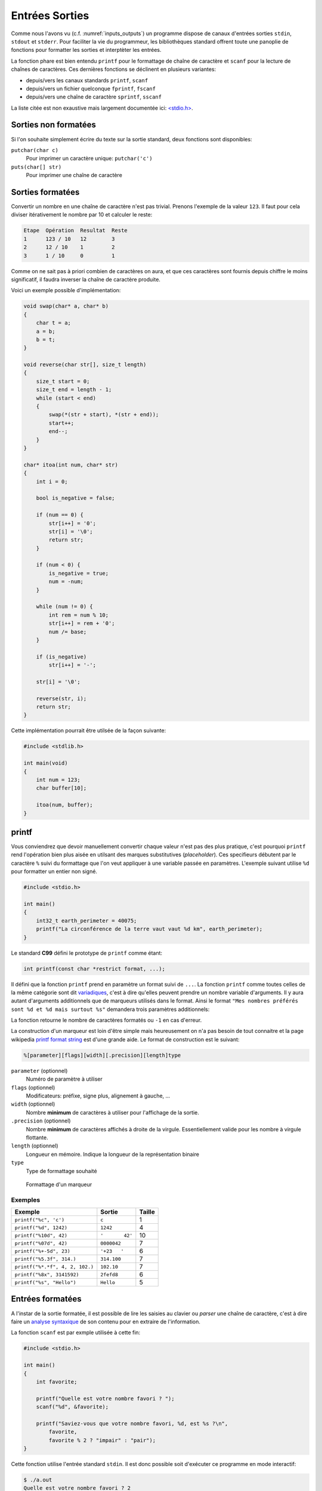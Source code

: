 ===============
Entrées Sorties
===============

Comme nous l'avons vu (c.f. :numref:`inputs_outputs`) un programme dispose de canaux d'entrées sorties ``stdin``, ``stdout`` et ``stderr``. Pour faciliter la vie du programmeur, les bibliothèques standard offrent toute une panoplie de fonctions pour formatter les sorties et interptèter les entrées.

La fonction phare est bien entendu ``printf`` pour le formattage de chaîne de caractère et ``scanf`` pour la lecture de chaînes de caractères. Ces dernières fonctions se déclinent en plusieurs variantes:

- depuis/vers les canaux standards ``printf``, ``scanf``
- depuis/vers un fichier quelconque ``fprintf``, ``fscanf``
- depuis/vers une chaîne de caractère ``sprintf``, ``sscanf``

La liste citée est non exaustive mais largement documentée ici: `<stdio.h> <http://man7.org/linux/man-pages/man3/stdio.3.html>`__.

Sorties non formatées
=====================

Si l'on souhaite simplement écrire du texte sur la sortie standard, deux fonctions sont disponibles:

``putchar(char c)``
    Pour imprimer un caractère unique: ``putchar('c')``

``puts(char[] str)``
    Pour imprimer une chaîne de caractère

Sorties formatées
=================

Convertir un nombre en une chaîne de caractère n'est pas trivial. Prenons l'exemple de la valeur ``123``. Il faut pour cela diviser itérativement le nombre par 10 et calculer le reste:

.. code-block:: text

    Etape  Opération  Resultat  Reste
    1      123 / 10   12        3
    2      12 / 10    1         2
    3      1 / 10     0         1

Comme on ne sait pas à priori combien de caractères on aura, et que ces caractères sont fournis depuis chiffre le moins significatif, il faudra inverser la chaîne de caractère produite.

Voici un exemple possible d'implémentation:

.. code-block:: c

    void swap(char* a, char* b)
    {
        char t = a;
        a = b;
        b = t;
    }

    void reverse(char str[], size_t length)
    {
        size_t start = 0;
        size_t end = length - 1;
        while (start < end)
        {
            swap(*(str + start), *(str + end));
            start++;
            end--;
        }
    }

    char* itoa(int num, char* str)
    {
        int i = 0;

        bool is_negative = false;

        if (num == 0) {
            str[i++] = '0';
            str[i] = '\0';
            return str;
        }

        if (num < 0) {
            is_negative = true;
            num = -num;
        }

        while (num != 0) {
            int rem = num % 10;
            str[i++] = rem + '0';
            num /= base;
        }

        if (is_negative)
            str[i++] = '-';

        str[i] = '\0';

        reverse(str, i);
        return str;
    }

Cette implémentation pourrait être utilsée de la façon suivante:

.. code-block:: c

    #include <stdlib.h>

    int main(void)
    {
        int num = 123;
        char buffer[10];

        itoa(num, buffer);
    }

printf
======

Vous conviendrez que devoir manuellement convertir chaque valeur n'est pas des plus pratique, c'est pourquoi ``printf`` rend l'opération bien plus aisée en utilsant des marques substitutives (*placeholder*). Ces specifieurs débutent par le caractère ``%`` suivi du formattage que l'on veut appliquer à une variable passée en paramètres. L'exemple suivant utilise ``%d`` pour formatter un entier non signé.

.. code-block:: c

    #include <stdio.h>

    int main()
    {
        int32_t earth_perimeter = 40075;
        printf("La circonférence de la terre vaut vaut %d km", earth_perimeter);
    }

Le standard **C99** défini le prototype de ``printf`` comme étant:

.. code-block:: c

    int printf(const char *restrict format, ...);

Il défini que la fonction ``printf`` prend en paramètre un format suivi de ``...``. La fonction ``printf`` comme toutes celles de la même catégorie sont dit `variadiques <https://fr.wikipedia.org/wiki/Fonction_variadique#C>`__, c'est à dire qu'elles peuvent prendre un nombre variable d'arguments. Il y aura autant d'arguments additionnels que de marqueurs utilisés dans le format. Ainsi le format ``"Mes nombres préférés sont %d et %d mais surtout %s"`` demandera trois paramètres additionnels:

La fonction retourne le nombre de caractères formatés ou ``-1`` en cas d'erreur.

La construction d'un marqueur est loin d'être simple mais heureusement on n'a pas besoin de tout connaitre et la page wikipedia `printf format string <https://en.wikipedia.org/wiki/Printf_format_string>`__ est d'une grande aide. Le format de construction est le suivant:

.. code-block:: c

    %[parameter][flags][width][.precision][length]type

``parameter`` (optionnel)
    Numéro de paramètre à utiliser

``flags`` (optionnel)
    Modificateurs: préfixe, signe plus, alignement à gauche, ...

``width`` (optionnel)
    Nombre **minimum** de caractères à utiliser pour l'affichage de la sortie.

``.precision`` (optionnel)
    Nombre **minimum** de caractères affichés à droite de la virgule. Essentiellement valide pour les nombre à virgule flottante.

``length`` (optionnel)
    Longueur en mémoire. Indique la longueur de la représentation binaire

``type``
    Type de formattage souhaité

.. figure:: assets/figures/string/formats.*

    Formattage d'un marqueur

Exemples
--------

+---------------------------------+-----------------+--------+
| Exemple                         | Sortie          | Taille |
+=================================+=================+========+
| ``printf("%c", 'c')``           | ``c``           | 1      |
+---------------------------------+-----------------+--------+
| ``printf("%d", 1242)``          | ``1242``        | 4      |
+---------------------------------+-----------------+--------+
| ``printf("%10d", 42)``          | ``'       42'`` | 10     |
+---------------------------------+-----------------+--------+
| ``printf("%07d", 42)``          | ``0000042``     | 7      |
+---------------------------------+-----------------+--------+
| ``printf("%+-5d", 23)``         | ``'+23   '``    | 6      |
+---------------------------------+-----------------+--------+
| ``printf("%5.3f", 314.)``       | ``314.100``     | 7      |
+---------------------------------+-----------------+--------+
| ``printf("%*.*f", 4, 2, 102.)`` | ``102.10``      | 7      |
+---------------------------------+-----------------+--------+
| ``printf("%8x", 3141592)``      | ``2fefd8``      | 6      |
+---------------------------------+-----------------+--------+
| ``printf("%s", "Hello")``       | ``Hello``       | 5      |
+---------------------------------+-----------------+--------+

Entrées formatées
=================

A l'instar de la sortie formatée, il est possible de lire les saisies au clavier ou *parser* une chaîne de caractère, c'est à dire faire un `analyse syntaxique <https://fr.wikipedia.org/wiki/Analyse_syntaxique>`__ de son contenu pour en extraire de l'information.

La fonction ``scanf`` est par exmple utilisée à cette fin:

.. code-block:: c

    #include <stdio.h>

    int main()
    {
        int favorite;

        printf("Quelle est votre nombre favori ? ");
        scanf("%d", &favorite);

        printf("Saviez-vous que votre nombre favori, %d, est %s ?\n",
            favorite,
            favorite % 2 ? "impair" : "pair");
    }

Cette fonction utilise l'entrée standard ``stdin``. Il est donc possible soit d'exécuter ce programme en mode interactif:

.. code-block:: console

    $ ./a.out
    Quelle est votre nombre favori ? 2
    Saviez-vous que votre nombre favori, 2, est pair ?

soit exécuter ce programme en fournissant le nécessaire à stdin:

.. code-block:: console

    $ echo "23" | ./a.out
    Quelle est votre nombre favori ? Saviez-vous que votre nombre favori, 23, est impair ?

On observe ici un comportement différent car le retour clavier lorsque la touche *enter* est pressée n'est pas transmi au programme mais c'est le shell qui l'intercepte.

scanf
-----

Le format de ``scanf`` se rapproche de ``printf`` mais en plus simple. Le `man scanf <https://linux.die.net/man/3/scanf>`__ ou même la page Wikipedia de `scanf <https://en.wikipedia.org/wiki/Scanf_format_string>`__ renseigne sur son format.

Cette fonction tient son origine une nouvelle fois de `ALGOL 68 <https://en.wikipedia.org/wiki/ALGOL_68>`__ (``readf``), elle est donc très ancienne.

La compréhension de ``scanf`` n'est pas évidente et il est utile de se familiariser sur son fonctionnement à l'aide de quelques exemples.

Le programme suivant lit un entier et le place dans la variable ``n``. ``scanf`` retourne le nombre d'assignment réussis. Ici, il n'y a qu'un *placeholder*, on s'attends naturellement à lire ``1`` si la fonction réussi. Le programme écrit ensuite les nombres dans l'ordre d'apparition.

.. code-block:: c

    #include <stdio.h>

    int main(void)
    {
        int i = 0, n;

        while (scanf("%d", &n) == 1)
            printf("%i\t%d\n", ++i, n);
        return 0;
    }

Si le code est exécuté avec une suite arbitraire de nombres:

.. code-block:: text

    456 123 789     456 12
    456 1
        2378

il affichera chacun des nombres dans l'ordre d'apparition:

.. code-block:: console

    $ cat << EOF | ./a.out
    456 123 789     456 12
    456 1
        2378
    EOF
    1       456
    2       123
    3       789
    4       456
    5       12
    6       456
    7       1
    8       2378

Voyons un exemple plus complexe (c.f. C99 §7.19.6.2-19).

.. code-block:: c

    int count;
    float quantity;
    char units[21], item[21];

    do {
        count = scanf("%f%20s de %20s", &quant, units, item);
        scanf("%*[^\n]");
    } while (!feof(stdin) && !ferror(stdin));

Lorsqu'exécuté avec ce contenu:

.. code-block:: text

    2 litres de lait
    -12.8degrés Celsius
    beaucoup de chance
    10.0KG de
    poussière
    100ergs de energie

le programme se déroule comme suit:

.. code-block:: c

    quantity = 2; strcpy(units, "litres"); strcpy(item, "lait");
    count = 3;

    quantity = -12.8; strcpy(units, "degrees");
    count = 2; // "C" échoue lors du test de "d" (de)

    count = 0; // "b" de "beaucoup" échoue contre "%f" s'attendant à un float

    quantity = 10.0; strcpy(units, "KG"); strcpy(item, "poussière");
    count = 3;

    count = 0; // "100e" échoue contre "%f" car "100e3" serait un nombre valable
    count = EOF; // Fin de fichier

Dans cet exemple, la boucle ``do``... ``while`` est utilisée car il n'est pas simplement possible de traiter le cas ``while(scanf(...) > 0`` puisque l'exemple cherche à montrer les cas particuliers où justement, la capture échoue. Il est nécessaire alors de faire appel à des fonctions de plus bas niveau ``feof`` pour détecter si la fin du fichier est atteint, et ``ferror`` pour détecter une éventuelle erreur sur le flux d'entrée.

La directive ``scanf("%*[^\n]");`` étant un peu particulière, il peu valoir la peine de s'y attarder un peu. Le *flag* ``*``, différent de ``printf`` indique d'ignorer la capture en cours. L'exemple suivant montre comment ignorer un mot.

.. code-block:: c

    #include <assert.h>
    #include <stdio.h>

    int main(void) {
        int a, b;
        char str[] = "24 kayak 42";

        sscanf(str, "%d%*s%d", &a, &b);
        assert(a == 24);
        assert(b == 42);
    }

Ensuite, ``[^\n]``. Le marqueur ``[``, terminé par ``]`` cherche à capturer une séquence de caractères parmis une liste de caractères acceptés. Cette syntaxe est inspirée des `expressions régulières <https://fr.wikipedia.org/wiki/Expression_r%C3%A9guli%C3%A8re>`__ très utilisées en informatique. Le caractère ``^`` à une signification particulière, il indique que l'on cherche à capturer une séquence de caractères parmis une liste de caractères **qui ne sont pas acceptés**. C'est une sorte de négation. Dans le cas présent, cette directive ``scanf`` cherche à consommer tous les caractères jusqu'à une fin de ligne car, dans le cas ou la capture échoue à ``C`` de ``Celcius``, le pointeur de fichier est bloqué au caractère ``C`` et au prochain tour de boucle, ``scanf`` échoura au même endroit. Cette instruction est donc utilisée pour repartir sur des bases saines en sautant à la prochaine ligne.

Saisie de chaîne de caractères
------------------------------

Lors d'une saisie de chaîne de caractère, il est nécessaire de **toujours** indiquer une taille maximum de chaîne comme ``%20s`` qui limite la capture à 20 caractères, soit une chaîne de 21 caractères avec son ``\0``. Sinon, il y a risque de `fuite mémoire <https://fr.wikipedia.org/wiki/Fuite_de_m%C3%A9moire>`__:

.. code-block:: c

    int main(void) {
        char a[6];
        char b[10] = "Râteau";

        char str[] = "jardinage";
        sscanf(str, "%s", &a);

        printf("a. %s\nb. %s\n", a, b);
    }

.. code-block:: console

    $ ./a.out
    a. jardinage
    b. age

Ici la variable b contient ``age`` alors qu'elle devrait contenir ``râteau``. La raison est que le mot capturé ``jardinage`` est trop long pour la variable ``a`` qui n'est disposée à stocker que 5 caractères imprimables. Il y a donc dépassement mémoire et comme vous le constatez, le compilateur ne génère aucune erreur. La bonne méthode est donc de protéger la saisie ici avec ``%5s``.

Saisie arbitraire
-----------------

Comme brièvement évoqué plus haut, il est possible d'utiliser le marqueur ``[`` pour capturer une séquence de caractères. Imaginons que je souhaite capturer un nombre en `tetrasexagesimal <https://en.wikipedia.org/wiki/Base64>`__ (base 64). Je peux écrire:

.. code-block:: c

    char input[] = "Q2hvY29sYXQ";
    char output[128];
    sscanf(input, "%127[0-9A-Za-z+/]", &output);

Dans cet exemple je capture les nombres de 0 à 9 ``0-9`` (10), les caractères majuscules et minuscules ``A-Za-z`` (52), ainsi que les caractères ``+``, ``/`` (2), soit 64 caractères. Le buffer d'entrée étant fixé à 128 positions, la saisie est contrainte à 127 caractères imprimables.

